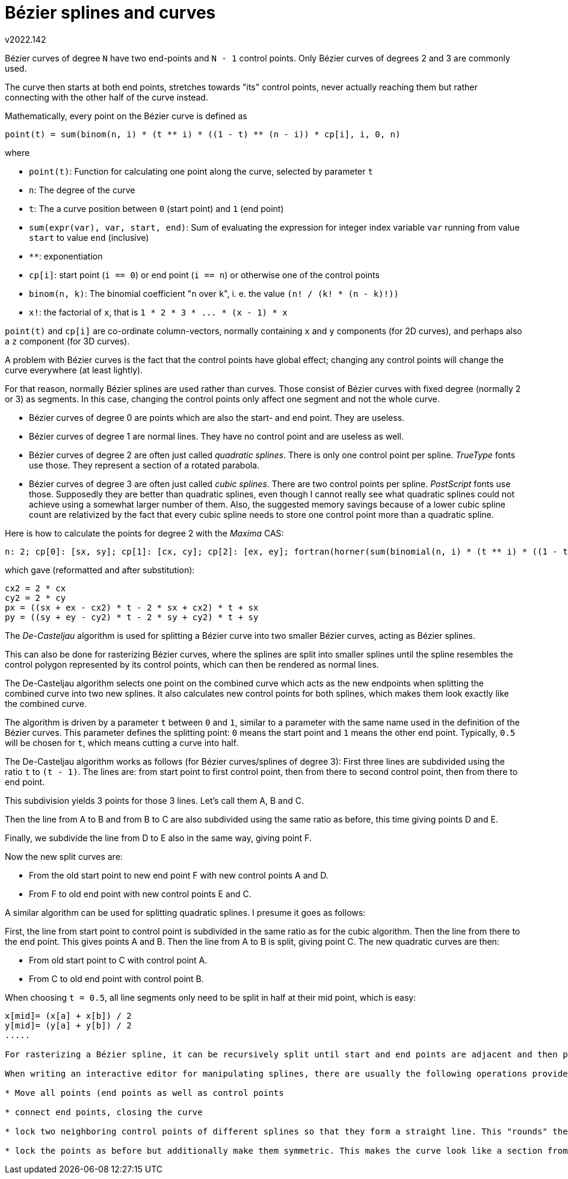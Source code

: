 ﻿Bézier splines and curves
=========================
v2022.142

Bézier curves of degree `N` have two end-points and `N - 1` control points. Only Bézier curves of degrees 2 and 3 are commonly used.

The curve then starts at both end points, stretches towards "its" control points, never actually reaching them but rather connecting with the other half of the curve instead.

Mathematically, every point on the Bézier curve is defined as

....
point(t) = sum(binom(n, i) * (t ** i) * ((1 - t) ** (n - i)) * cp[i], i, 0, n)
....

where

* `point(t)`: Function for calculating one point along the curve, selected by parameter `t`
* `n`: The degree of the curve
* `t`: The a curve position between `0` (start point) and `1` (end point)
* `sum(expr(var), var, start, end)`: Sum of evaluating the expression for integer index variable `var` running from value `start` to value `end` (inclusive)
* `**`: exponentiation
* `cp[i]`: start point (`i == 0`) or end point (`i == n`) or otherwise one of the control points
* `binom(n, k)`: The binomial coefficient "`n` over `k`", i. e. the value `(n! / (k! * (n - k)!))`
* `x!`: the factorial of `x`, that is `1 * 2 * 3 * ... * (x - 1) * x`

`point(t)` and `cp[i]` are co-ordinate column-vectors, normally containing `x` and `y` components (for 2D curves), and perhaps also a `z` component (for 3D curves).

A problem with Bézier curves is the fact that the control points have global effect; changing any control points will change the curve everywhere (at least lightly).

For that reason, normally Bézier splines are used rather than curves. Those consist of Bézier curves with fixed degree (normally 2 or 3) as segments. In this case, changing the control points only affect one segment and not the whole curve.

* Bézier curves of degree 0 are points which are also the start- and end point. They are useless.

* Bézier curves of degree 1 are normal lines. They have no control point and are useless as well.

* Bézier curves of degree 2 are often just called 'quadratic splines'. There is only one control point per spline. 'TrueType' fonts use those. They represent a section of a rotated parabola.

* Bézier curves of degree 3 are often just called 'cubic splines'. There are two control points per spline. 'PostScript' fonts use those. Supposedly they are better than quadratic splines, even though I cannot really see what quadratic splines could not achieve using a somewhat larger number of them. Also, the suggested memory savings because of a lower cubic spline count are relativized by the fact that every cubic spline needs to store one control point more than a quadratic spline.

Here is how to calculate the points for degree 2 with the 'Maxima' CAS:

----
n: 2; cp[0]: [sx, sy]; cp[1]: [cx, cy]; cp[2]: [ex, ey]; fortran(horner(sum(binomial(n, i) * (t ** i) * ((1 - t) ** (n - i)) * cp[i], i, 0, n)));
----

which gave (reformatted and after substitution):

....
cx2 = 2 * cx
cy2 = 2 * cy
px = ((sx + ex - cx2) * t - 2 * sx + cx2) * t + sx
py = ((sy + ey - cy2) * t - 2 * sy + cy2) * t + sy
....

The 'De-Casteljau' algorithm is used for splitting a Bézier curve into two smaller Bézier curves, acting as Bézier splines.

This can also be done for rasterizing Bézier curves, where the splines are split into smaller splines until the spline resembles the control polygon represented by its control points, which can then be rendered as normal lines.

The De-Casteljau algorithm selects one point on the combined curve which acts as the new endpoints when splitting the combined curve into two new splines. It also calculates new control points for both splines, which makes them look exactly like the combined curve.

The algorithm is driven by a parameter `t` between `0` and `1`, similar to a parameter with the same name used in the definition of the Bézier curves. This parameter defines the splitting point: `0` means the start point and `1` means the other end point. Typically, `0.5` will be chosen for `t`, which means cutting a curve into half.

The De-Casteljau algorithm works as follows (for Bézier curves/splines of degree 3): First three lines are subdivided using the ratio `t` to `(t - 1)`. The lines are: from start point to first control point, then from there to second control point, then from there to end point.

This subdivision yields 3 points for those 3 lines. Let's call them A, B and C.

Then the line from A to B and from B to C are also subdivided using the same ratio as before, this time giving points D and E.

Finally, we subdivide the line from D to E also in the same way, giving point F.

Now the new split curves are:

* From the old start point to new end point F with new control points A and D.

* From F to old end point with new control points E and C.

A similar algorithm can be used for splitting quadratic splines. I presume it goes as follows:

First, the line from start point to control point is subdivided in the same ratio as for the cubic algorithm. Then the line from there to the end point. This gives points A and B. Then the line from A to B is split, giving point C. The new quadratic curves are then:

* From old start point to C with control point A.

* From C to old end point with control point B.

When choosing `t = 0.5`, all line segments only need to be split in half at their mid point, which is easy:

....
x[mid]= (x[a] + x[b]) / 2
y[mid]= (y[a] + y[b]) / 2
.....

For rasterizing a Bézier spline, it can be recursively split until start and end points are adjacent and then plotting only the start point. After all recursions, the still-missing end point of the last partial spline is plotted separately.

When writing an interactive editor for manipulating splines, there are usually the following operations provided:

* Move all points (end points as well as control points

* connect end points, closing the curve

* lock two neighboring control points of different splines so that they form a straight line. This "rounds" the curve around that endpoint

* lock the points as before but additionally make them symmetric. This makes the curve look like a section from a circle
